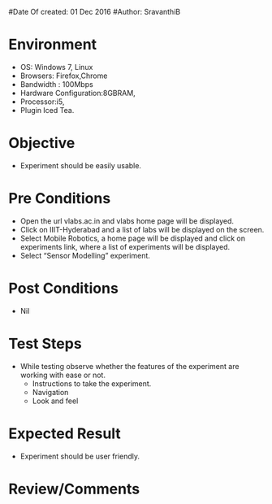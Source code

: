 #Date Of created: 01  Dec 2016
#Author: SravanthiB

* Environment
  + OS: Windows 7, Linux
  + Browsers: Firefox,Chrome
  + Bandwidth : 100Mbps
  + Hardware Configuration:8GBRAM,  
  + Processor:i5,
  + Plugin Iced Tea.
* Objective
  + Experiment should be easily usable.
* Pre Conditions
  - Open the url vlabs.ac.in and vlabs home page will be displayed.
  - Click on IIIT-Hyderabad and a list of labs will be displayed on
    the screen.  
  - Select Mobile Robotics, a home page will be displayed and click on
    experiments link, where a list of experiments will be displayed.
  - Select “Sensor Modelling” experiment.  
* Post Conditions
  + Nil
* Test Steps
  + While testing observe whether the features of the experiment are
    working with ease or not.
    - Instructions to take the experiment.
    - Navigation
    - Look and feel
* Expected Result
  + Experiment should be user friendly.
* Review/Comments

  
